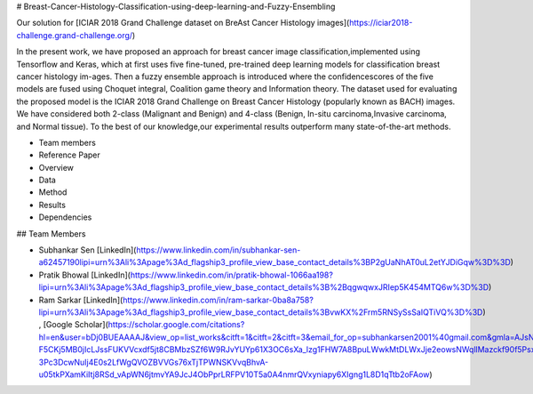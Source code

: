# Breast-Cancer-Histology-Classification-using-deep-learning-and-Fuzzy-Ensembling

Our solution for [ICIAR 2018 Grand Challenge dataset on BreAst Cancer Histology images](https://iciar2018-challenge.grand-challenge.org/)

In the present work, we have proposed an approach for breast cancer image classification,implemented using Tensorflow and Keras, which at first uses five fine-tuned, pre-trained deep learning models for classification breast cancer histology im-ages. Then a fuzzy ensemble approach is introduced where the confidencescores of the five models are fused using Choquet integral, Coalition game theory and Information theory. The dataset used for evaluating the proposed model is the ICIAR 2018 Grand Challenge on Breast Cancer Histology (popularly known as BACH) images.  We have considered both 2-class (Malignant and Benign) and 4-class (Benign, In-situ carcinoma,Invasive carcinoma, and Normal tissue). To the best of our knowledge,our experimental results outperform many state-of-the-art methods.


.. contents::
- Team members
- Reference Paper
- Overview
- Data
- Method
- Results
- Dependencies

## Team Members

- Subhankar Sen  [LinkedIn](https://www.linkedin.com/in/subhankar-sen-a62457190lipi=urn%3Ali%3Apage%3Ad_flagship3_profile_view_base_contact_details%3BP2gUaNhAT0uL2etYJDiGqw%3D%3D) 
- Pratik Bhowal  [LinkedIn](https://www.linkedin.com/in/pratik-bhowal-1066aa198?lipi=urn%3Ali%3Apage%3Ad_flagship3_profile_view_base_contact_details%3B%2BqgwqwxJRIep5K454MTQ6w%3D%3D)
- Ram Sarkar  [LinkedIn](https://www.linkedin.com/in/ram-sarkar-0ba8a758?lipi=urn%3Ali%3Apage%3Ad_flagship3_profile_view_base_contact_details%3BvwKX%2Frm5RNSySsSaIQTiVQ%3D%3D)    , [Google Scholar](https://scholar.google.com/citations?hl=en&user=bDj0BUEAAAAJ&view_op=list_works&citft=1&citft=2&citft=3&email_for_op=subhankarsen2001%40gmail.com&gmla=AJsN-F5CKj5MB0jIcLJssFUKVVcxdf5jt8CBMbzSZf6W9RJvYUYp61X3OC6sXa_lzg1FHW7A8BpuLWwkMtDLWxJje2eowsNWqllMazckf90f5PsxhFZ2D1PcmhyhjJ8OT5q2-3Pc3DcwNuIj4E0s2LfWgQVOZBVVGs76xTjTPWNSKVvqBhvA-u05tkPXamKiItj8RSd_vApWN6jtmvYA9JcJ4ObPprLRFPV10T5a0A4nmrQVxyniapy6XIgng1L8D1qTtb2oFAow)

